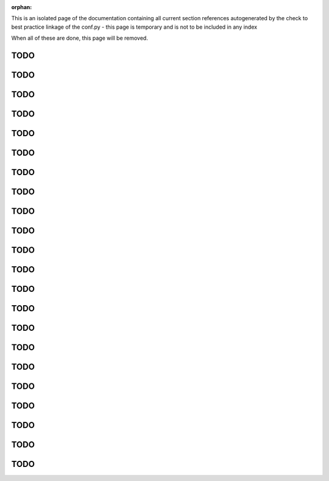 :orphan:

This is an isolated page of the documentation containing all current section references autogenerated by the check to best practice linkage of the conf.py - this page is temporary and is not to be included in any index

When all of these are done, this page will be removed.


.. _best_practice_experimenter_form:

TODO
----

.. _best_practice_small_dataset_compression:

TODO
----

.. _best_practice_empty_string_for_optional_attribute:

TODO
----

.. _best_practice_timestamps_match_first_dimension:

TODO
----

.. _best_practice_missing_unit:

TODO
----

.. _best_practice_empty_table:

TODO
----

.. _best_practice_time_interval_time_columns:

TODO
----

.. _best_practice_time_intervals_stop_after_start:

TODO
----

.. _best_practice_table_values_for_dict:

TODO
----

.. _best_practice_col_not_nan:

TODO
----

.. _best_practice_intracellular_electrode_cell_id_exists:

TODO
----

.. _best_practice_electrical_series_dims:

TODO
----

.. _best_practice_electrical_series_reference_electrodes_table:

TODO
----

.. _best_practice_spike_times_not_in_unobserved_interval:

TODO
----

.. _best_practice_roi_response_series_dims:

TODO
----

.. _best_practice_roi_response_series_link_to_plane_segmentation:

TODO
----

.. _best_practice_excitation_lambda_in_nm:

TODO
----

.. _best_practice_emission_lambda_in_nm:

TODO
----

.. _best_practice_image_series_external_file_valid:

TODO
----

.. _best_practice_image_series_external_file_relative:

TODO
----

.. _best_practice_image_series_too_large:

TODO
----

.. _best_practice_regular_series:

TODO
----
